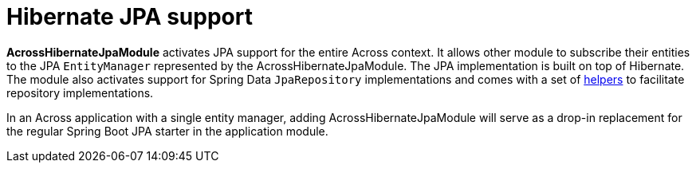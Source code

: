 = Hibernate JPA support

*AcrossHibernateJpaModule* activates JPA support for the entire Across context.
It allows other module to subscribe their entities to the JPA `EntityManager` represented by the AcrossHibernateJpaModule.
The JPA implementation is built on top of Hibernate.
The module also activates support for Spring Data `JpaRepository` implementations and comes with a set of <<base-classes,helpers>> to facilitate repository implementations.

In an Across application with a single entity manager, adding AcrossHibernateJpaModule will serve as a drop-in replacement for the regular Spring Boot JPA starter in the application module.
